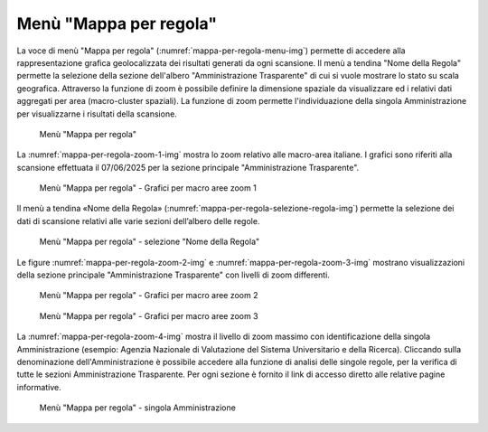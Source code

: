 Menù "Mappa per regola"
=======================

La voce di menù "Mappa per regola" (:numref:`mappa-per-regola-menu-img`) permette di accedere alla rappresentazione grafica geolocalizzata dei risultati generati da ogni scansione. Il menù a tendina "Nome della Regola" permette la selezione della sezione dell'albero "Amministrazione Trasparente" di cui si vuole mostrare lo stato su scala geografica.
Attraverso la funzione di zoom è possibile definire la dimensione spaziale da visualizzare ed i relativi dati aggregati per area (macro-cluster spaziali). La funzione di zoom permette l'individuazione della singola Amministrazione per visualizzarne i risultati della scansione.

.. _mappa-per-regola-menu-img:
.. figure:: images/ui-mappa_per_regola_menu.png
  :width: 800
  :alt: Menù "Mappa per regola"

  Menù "Mappa per regola"

La :numref:`mappa-per-regola-zoom-1-img` mostra lo zoom relativo alle macro-area italiane. I grafici sono riferiti alla scansione effettuata il 07/06/2025 per la sezione principale "Amministrazione Trasparente".

.. _mappa-per-regola-zoom-1-img:
.. figure:: images/ui-mappa_per_regola_zoom-1.png
  :width: 800
  :alt: Menù "Mappa per regola" - Grafici per macro aree zoom 1

  Menù "Mappa per regola" - Grafici per macro aree zoom 1

Il menù a tendina «Nome della Regola» (:numref:`mappa-per-regola-selezione-regola-img`) permette la selezione dei dati di scansione relativi alle varie sezioni dell’albero delle regole.

.. _mappa-per-regola-selezione-regola-img:
.. figure:: images/ui-mappa_per_regola_selezione-regola.png
  :width: 800
  :alt: Menù "Mappa per regola" - selezione "Nome della Regola"

  Menù "Mappa per regola" - selezione "Nome della Regola"

Le figure :numref:`mappa-per-regola-zoom-2-img` e :numref:`mappa-per-regola-zoom-3-img` mostrano visualizzazioni della sezione principale "Amministrazione Trasparente" con livelli di zoom differenti.

.. _mappa-per-regola-zoom-2-img:
.. figure:: images/ui-mappa_per_regola_zoom-2.png
  :width: 800
  :alt: Menù "Mappa per regola" - Grafici per macro aree zoom 2

  Menù "Mappa per regola" - Grafici per macro aree zoom 2

.. _mappa-per-regola-zoom-3-img:
.. figure:: images/ui-mappa_per_regola_zoom-3.png
  :width: 800
  :alt: Menù "Mappa per regola" - Grafici per macro aree zoom 3

  Menù "Mappa per regola" - Grafici per macro aree zoom 3

La :numref:`mappa-per-regola-zoom-4-img` mostra il livello di zoom massimo con identificazione della singola Amministrazione (esempio: Agenzia Nazionale di Valutazione del Sistema Universitario e della Ricerca). Cliccando sulla denominazione dell'Amministrazione è possibile accedere alla funzione di analisi delle singole regole, per la verifica di tutte le sezioni Amministrazione Trasparente. Per ogni sezione è fornito il link di accesso diretto alle relative pagine informative.

.. _mappa-per-regola-zoom-4-img:
.. figure:: images/ui-mappa_per_regola_zoom-4.png
  :width: 800
  :alt: Menù "Mappa per regola" - singola Amministrazione

  Menù "Mappa per regola" - singola Amministrazione
